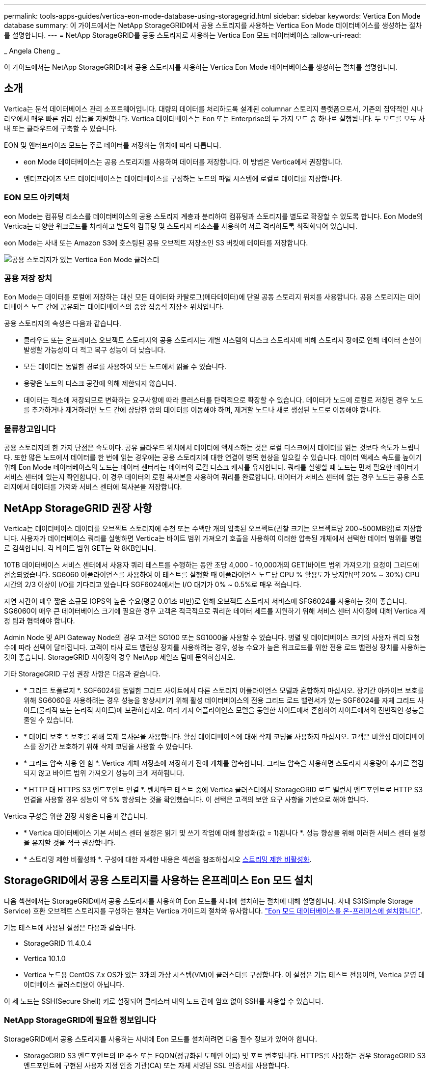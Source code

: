 ---
permalink: tools-apps-guides/vertica-eon-mode-database-using-storagegrid.html 
sidebar: sidebar 
keywords: Vertica Eon Mode database 
summary: 이 가이드에서는 NetApp StorageGRID에서 공용 스토리지를 사용하는 Vertica Eon Mode 데이터베이스를 생성하는 절차를 설명합니다. 
---
= NetApp StorageGRID를 공동 스토리지로 사용하는 Vertica Eon 모드 데이터베이스
:allow-uri-read: 


_ Angela Cheng _

[role="lead"]
이 가이드에서는 NetApp StorageGRID에서 공용 스토리지를 사용하는 Vertica Eon Mode 데이터베이스를 생성하는 절차를 설명합니다.



== 소개

Vertica는 분석 데이터베이스 관리 소프트웨어입니다. 대량의 데이터를 처리하도록 설계된 columnar 스토리지 플랫폼으로서, 기존의 집약적인 시나리오에서 매우 빠른 쿼리 성능을 지원합니다. Vertica 데이터베이스는 Eon 또는 Enterprise의 두 가지 모드 중 하나로 실행됩니다. 두 모드를 모두 사내 또는 클라우드에 구축할 수 있습니다.

EON 및 엔터프라이즈 모드는 주로 데이터를 저장하는 위치에 따라 다릅니다.

* eon Mode 데이터베이스는 공용 스토리지를 사용하여 데이터를 저장합니다. 이 방법은 Vertica에서 권장합니다.
* 엔터프라이즈 모드 데이터베이스는 데이터베이스를 구성하는 노드의 파일 시스템에 로컬로 데이터를 저장합니다.




=== EON 모드 아키텍처

eon Mode는 컴퓨팅 리소스를 데이터베이스의 공용 스토리지 계층과 분리하여 컴퓨팅과 스토리지를 별도로 확장할 수 있도록 합니다. Eon Mode의 Vertica는 다양한 워크로드를 처리하고 별도의 컴퓨팅 및 스토리지 리소스를 사용하여 서로 격리하도록 최적화되어 있습니다.

eon Mode는 사내 또는 Amazon S3에 호스팅된 공유 오브젝트 저장소인 S3 버킷에 데이터를 저장합니다.

image::../media/vertica-eon/sg-vertica-eon-mode-cluster-with-communal-storage.png[공용 스토리지가 있는 Vertica Eon Mode 클러스터]



=== 공용 저장 장치

Eon Mode는 데이터를 로컬에 저장하는 대신 모든 데이터와 카탈로그(메타데이터)에 단일 공동 스토리지 위치를 사용합니다. 공용 스토리지는 데이터베이스 노드 간에 공유되는 데이터베이스의 중앙 집중식 저장소 위치입니다.

공용 스토리지의 속성은 다음과 같습니다.

* 클라우드 또는 온프레미스 오브젝트 스토리지의 공용 스토리지는 개별 시스템의 디스크 스토리지에 비해 스토리지 장애로 인해 데이터 손실이 발생할 가능성이 더 적고 복구 성능이 더 낮습니다.
* 모든 데이터는 동일한 경로를 사용하여 모든 노드에서 읽을 수 있습니다.
* 용량은 노드의 디스크 공간에 의해 제한되지 않습니다.
* 데이터는 적소에 저장되므로 변화하는 요구사항에 따라 클러스터를 탄력적으로 확장할 수 있습니다. 데이터가 노드에 로컬로 저장된 경우 노드를 추가하거나 제거하려면 노드 간에 상당한 양의 데이터를 이동해야 하며, 제거할 노드나 새로 생성된 노드로 이동해야 합니다.




=== 물류창고입니다

공용 스토리지의 한 가지 단점은 속도이다. 공유 클라우드 위치에서 데이터에 액세스하는 것은 로컬 디스크에서 데이터를 읽는 것보다 속도가 느립니다. 또한 많은 노드에서 데이터를 한 번에 읽는 경우에는 공용 스토리지에 대한 연결이 병목 현상을 일으킬 수 있습니다. 데이터 액세스 속도를 높이기 위해 Eon Mode 데이터베이스의 노드는 데이터 센터라는 데이터의 로컬 디스크 캐시를 유지합니다. 쿼리를 실행할 때 노드는 먼저 필요한 데이터가 서비스 센터에 있는지 확인합니다. 이 경우 데이터의 로컬 복사본을 사용하여 쿼리를 완료합니다. 데이터가 서비스 센터에 없는 경우 노드는 공용 스토리지에서 데이터를 가져와 서비스 센터에 복사본을 저장합니다.



== NetApp StorageGRID 권장 사항

Vertica는 데이터베이스 데이터를 오브젝트 스토리지에 수천 또는 수백만 개의 압축된 오브젝트(관찰 크기는 오브젝트당 200~500MB임)로 저장합니다. 사용자가 데이터베이스 쿼리를 실행하면 Vertica는 바이트 범위 가져오기 호출을 사용하여 이러한 압축된 개체에서 선택한 데이터 범위를 병렬로 검색합니다. 각 바이트 범위 GET는 약 8KB입니다.

10TB 데이터베이스 서비스 센터에서 사용자 쿼리 테스트를 수행하는 동안 초당 4,000 - 10,000개의 GET(바이트 범위 가져오기) 요청이 그리드에 전송되었습니다. SG6060 어플라이언스를 사용하여 이 테스트를 실행할 때 어플라이언스 노드당 CPU % 활용도가 낮지만(약 20% ~ 30%) CPU 시간의 2/3 이상이 I/O를 기다리고 있습니다 SGF6024에서는 I/O 대기가 0% ~ 0.5%로 매우 적습니다.

지연 시간이 매우 짧은 소규모 IOPS의 높은 수요(평균 0.01초 미만)로 인해 오브젝트 스토리지 서비스에 SFG6024를 사용하는 것이 좋습니다. SG6060이 매우 큰 데이터베이스 크기에 필요한 경우 고객은 적극적으로 쿼리한 데이터 세트를 지원하기 위해 서비스 센터 사이징에 대해 Vertica 계정 팀과 협력해야 합니다.

Admin Node 및 API Gateway Node의 경우 고객은 SG100 또는 SG1000을 사용할 수 있습니다. 병렬 및 데이터베이스 크기의 사용자 쿼리 요청 수에 따라 선택이 달라집니다. 고객이 타사 로드 밸런싱 장치를 사용하려는 경우, 성능 수요가 높은 워크로드를 위한 전용 로드 밸런싱 장치를 사용하는 것이 좋습니다. StorageGRID 사이징의 경우 NetApp 세일즈 팀에 문의하십시오.

기타 StorageGRID 구성 권장 사항은 다음과 같습니다.

* * 그리드 토폴로지 *. SGF6024를 동일한 그리드 사이트에서 다른 스토리지 어플라이언스 모델과 혼합하지 마십시오. 장기간 아카이브 보호를 위해 SG6060을 사용하려는 경우 성능을 향상시키기 위해 활성 데이터베이스의 전용 그리드 로드 밸런서가 있는 SGF6024를 자체 그리드 사이트(물리적 또는 논리적 사이트)에 보관하십시오. 여러 가지 어플라이언스 모델을 동일한 사이트에서 혼합하여 사이트에서의 전반적인 성능을 줄일 수 있습니다.
* * 데이터 보호 *. 보호를 위해 복제 복사본을 사용합니다. 활성 데이터베이스에 대해 삭제 코딩을 사용하지 마십시오. 고객은 비활성 데이터베이스를 장기간 보호하기 위해 삭제 코딩을 사용할 수 있습니다.
* * 그리드 압축 사용 안 함 *. Vertica 개체 저장소에 저장하기 전에 개체를 압축합니다. 그리드 압축을 사용하면 스토리지 사용량이 추가로 절감되지 않고 바이트 범위 가져오기 성능이 크게 저하됩니다.
* * HTTP 대 HTTPS S3 엔드포인트 연결 *. 벤치마크 테스트 중에 Vertica 클러스터에서 StorageGRID 로드 밸런서 엔드포인트로 HTTP S3 연결을 사용할 경우 성능이 약 5% 향상되는 것을 확인했습니다. 이 선택은 고객의 보안 요구 사항을 기반으로 해야 합니다.


Vertica 구성을 위한 권장 사항은 다음과 같습니다.

* * Vertica 데이터베이스 기본 서비스 센터 설정은 읽기 및 쓰기 작업에 대해 활성화(값 = 1)됩니다 *. 성능 향상을 위해 이러한 서비스 센터 설정을 유지할 것을 적극 권장합니다.
* * 스트리밍 제한 비활성화 *. 구성에 대한 자세한 내용은 섹션을 참조하십시오 <<Streamlimitations,스트리밍 제한 비활성화>>.




== StorageGRID에서 공용 스토리지를 사용하는 온프레미스 Eon 모드 설치

다음 섹션에서는 StorageGRID에서 공용 스토리지를 사용하여 Eon 모드를 사내에 설치하는 절차에 대해 설명합니다. 사내 S3(Simple Storage Service) 호환 오브젝트 스토리지를 구성하는 절차는 Vertica 가이드의 절차와 유사합니다. link:https://www.vertica.com/docs/10.1.x/HTML/Content/Authoring/InstallationGuide/EonOnPrem/InstallingEonOnPremiseWithMinio.htm?tocpath=Installing%20Vertica%7CInstalling%20Vertica%20For%20Eon%20Mode%20on-Premises%7C_____2["Eon 모드 데이터베이스를 온-프레미스에 설치합니다"^].

기능 테스트에 사용된 설정은 다음과 같습니다.

* StorageGRID 11.4.0.4
* Vertica 10.1.0
* Vertica 노드용 CentOS 7.x OS가 있는 3개의 가상 시스템(VM)이 클러스터를 구성합니다. 이 설정은 기능 테스트 전용이며, Vertica 운영 데이터베이스 클러스터용이 아닙니다.


이 세 노드는 SSH(Secure Shell) 키로 설정되어 클러스터 내의 노드 간에 암호 없이 SSH를 사용할 수 있습니다.



=== NetApp StorageGRID에 필요한 정보입니다

StorageGRID에서 공용 스토리지를 사용하는 사내에 Eon 모드를 설치하려면 다음 필수 정보가 있어야 합니다.

* StorageGRID S3 엔드포인트의 IP 주소 또는 FQDN(정규화된 도메인 이름) 및 포트 번호입니다. HTTPS를 사용하는 경우 StorageGRID S3 엔드포인트에 구현된 사용자 지정 인증 기관(CA) 또는 자체 서명된 SSL 인증서를 사용합니다.
* 버킷 이름. 미리 존재해야 하며 비어 있어야 합니다.
* 버킷에 대한 읽기 및 쓰기 액세스를 통해 키 ID 및 비밀 액세스 키에 액세스합니다.




=== S3 엔드 포인트에 액세스하기 위한 권한 부여 파일 생성

S3 끝점에 액세스하기 위한 권한 부여 파일을 생성할 때는 다음과 같은 사전 요구 사항이 적용됩니다.

* Vertica가 설치되어 있습니다.
* 클러스터가 설정, 구성 및 준비되면 데이터베이스를 생성할 수 있습니다.


S3 끝점에 액세스하기 위한 권한 부여 파일을 생성하려면 다음 단계를 수행하십시오.

. 'admintools'를 실행하여 Eon Mode 데이터베이스를 생성할 Vertica 노드에 로그인합니다.
+
기본 사용자는 Vertica 클러스터 설치 중에 생성된 dbadmin입니다.

. 텍스트 편집기를 사용하여 '/home/dbadmin' 디렉토리 아래에 파일을 만듭니다. 파일 이름은 'sg_auth.conf'와 같이 원하는 모든 것이 될 수 있습니다.
. S3 엔드포인트가 표준 HTTP 포트 80 또는 HTTPS 포트 443을 사용하는 경우 포트 번호를 건너뜁니다. HTTPS를 사용하려면 다음 값을 설정합니다.
+
** "awsenablehttps=1"을 선택하지 않으면 값을 "0"으로 설정합니다.
** ``awauth=<S3 access key ID>:<secret access key>'
** ``awsendpoint=<StorageGRID S3 endpoint>:<port>'
+
StorageGRID S3 엔드포인트 HTTPS 연결에 사용자 지정 CA 또는 자체 서명된 SSL 인증서를 사용하려면 인증서의 전체 파일 경로와 파일 이름을 지정합니다. 이 파일은 각 Vertica 노드의 동일한 위치에 있어야 하며 모든 사용자에 대한 읽기 권한이 있어야 합니다. StorageGRID S3 엔드포인트 SSL 인증서가 공개적으로 알려진 CA에 의해 서명된 경우 이 단계를 건너뜁니다.

+
``awscfile=<filepath/filename>'

+
예를 들어, 다음 샘플 파일을 참조하십시오.

+
[listing]
----
awsauth = MNVU4OYFAY2xyz123:03vuO4M4KmdfwffT8nqnBmnMVTr78Gu9wANabcxyz
awsendpoint = s3.england.connectlab.io:10443
awsenablehttps = 1
awscafile = /etc/custom-cert/grid.pem
----
+

NOTE: 운영 환경에서 고객은 공개적으로 알려진 CA가 서명한 서버 인증서를 StorageGRID S3 로드 밸런서 끝점에 구현해야 합니다.







=== 모든 Vertica 노드에서 서비스 센터 경로를 선택합니다

서비스 센터 스토리지 경로에 대해 각 노드에서 디렉토리를 선택하거나 생성합니다. 서비스 센터 스토리지 경로 매개 변수에 대해 제공한 디렉토리는 다음과 같아야 합니다.

* 클러스터의 모든 노드에서 동일한 경로(예: '/home/dbadmin/depot')
* dbadmin 사용자가 읽고 쓸 수 있습니다
* 충분한 보관
+
기본적으로 Vertica는 depot 스토리지에 대한 디렉토리를 포함하는 파일 시스템 공간의 60%를 사용합니다. create_db 명령에서 '--depot-size' 인수를 사용하여 서비스 센터 크기를 제한할 수 있습니다. 을 참조하십시오 link:https://www.vertica.com/blog/sizing-vertica-cluster-eon-mode-database/["Eon 모드 데이터베이스에 대한 Vertica 클러스터 크기 조정"^] 일반 Vertica 사이징 지침을 참조하거나 Vertica 어카운트 매니저에게 문의하십시오.

+
admintools create_db" 도구는 서비스 센터 경로가 없는 경우 해당 경로를 생성하려고 시도합니다.





=== Eon 온프레미스 데이터베이스 생성

Eon 온프레미스 데이터베이스를 만들려면 다음 단계를 수행하십시오.

. 데이터베이스를 생성하려면 admintools create_db 툴을 사용합니다.
+
다음 목록에서는 이 예제에 사용된 인수에 대해 간략하게 설명합니다. 필수 인수와 선택적 인수에 대한 자세한 설명은 Vertica 문서를 참조하십시오.

+
** 에서 생성된 권한 부여 파일의 -x <경로/파일 이름 <<createauthorization,“S3 끝점에 액세스하기 위한 권한 부여 파일 생성”>> 를 누릅니다.
+
인증 세부 정보는 성공적으로 생성된 후 데이터베이스 내에 저장됩니다. 이 파일을 제거하여 S3 비밀 키가 노출되지 않도록 할 수 있습니다.

** 공용 스토리지 위치 <S3://StorageGrid 버켓 이름>
** -s <이 데이터베이스에 사용할 Vertica 노드의 쉼표로 구분된 목록>
** d <생성할 데이터베이스 이름>
** 이 새 데이터베이스에 대해 설정할 -p <암호>. 예를 들어, 다음 샘플 명령을 참조하십시오.
+
[listing]
----
admintools -t create_db -x sg_auth.conf --communal-storage-location=s3://vertica --depot-path=/home/dbadmin/depot --shard-count=6 -s vertica-vm1,vertica-vm2,vertica-vm3 -d vmart -p '<password>'
----
+
새 데이터베이스를 생성하는 데는 데이터베이스의 노드 수에 따라 몇 분 정도 소요됩니다. 데이터베이스를 처음 만들 때 사용권 계약에 동의하라는 메시지가 표시됩니다.





예를 들어 다음 샘플 권한 부여 파일 및 'db 생성' 명령을 참조하십시오.

[listing]
----
[dbadmin@vertica-vm1 ~]$ cat sg_auth.conf
awsauth = MNVU4OYFAY2CPKVXVxxxx:03vuO4M4KmdfwffT8nqnBmnMVTr78Gu9wAN+xxxx
awsendpoint = s3.england.connectlab.io:10445
awsenablehttps = 1

[dbadmin@vertica-vm1 ~]$ admintools -t create_db -x sg_auth.conf --communal-storage-location=s3://vertica --depot-path=/home/dbadmin/depot --shard-count=6 -s vertica-vm1,vertica-vm2,vertica-vm3 -d vmart -p 'xxxxxxxx'
Default depot size in use
Distributing changes to cluster.
    Creating database vmart
    Starting bootstrap node v_vmart_node0007 (10.45.74.19)
    Starting nodes:
        v_vmart_node0007 (10.45.74.19)
    Starting Vertica on all nodes. Please wait, databases with a large catalog may take a while to initialize.
    Node Status: v_vmart_node0007: (DOWN)
    Node Status: v_vmart_node0007: (DOWN)
    Node Status: v_vmart_node0007: (DOWN)
    Node Status: v_vmart_node0007: (UP)
    Creating database nodes
    Creating node v_vmart_node0008 (host 10.45.74.29)
    Creating node v_vmart_node0009 (host 10.45.74.39)
    Generating new configuration information
    Stopping single node db before adding additional nodes.
    Database shutdown complete
    Starting all nodes
Start hosts = ['10.45.74.19', '10.45.74.29', '10.45.74.39']
    Starting nodes:
        v_vmart_node0007 (10.45.74.19)
        v_vmart_node0008 (10.45.74.29)
        v_vmart_node0009 (10.45.74.39)
    Starting Vertica on all nodes. Please wait, databases with a large catalog may take a while to initialize.
    Node Status: v_vmart_node0007: (DOWN) v_vmart_node0008: (DOWN) v_vmart_node0009: (DOWN)
    Node Status: v_vmart_node0007: (DOWN) v_vmart_node0008: (DOWN) v_vmart_node0009: (DOWN)
    Node Status: v_vmart_node0007: (DOWN) v_vmart_node0008: (DOWN) v_vmart_node0009: (DOWN)
    Node Status: v_vmart_node0007: (DOWN) v_vmart_node0008: (DOWN) v_vmart_node0009: (DOWN)
    Node Status: v_vmart_node0007: (UP) v_vmart_node0008: (UP) v_vmart_node0009: (UP)
Creating depot locations for 3 nodes
Communal storage detected: rebalancing shards

Waiting for rebalance shards. We will wait for at most 36000 seconds.
Installing AWS package
    Success: package AWS installed
Installing ComplexTypes package
    Success: package ComplexTypes installed
Installing MachineLearning package
    Success: package MachineLearning installed
Installing ParquetExport package
    Success: package ParquetExport installed
Installing VFunctions package
    Success: package VFunctions installed
Installing approximate package
    Success: package approximate installed
Installing flextable package
    Success: package flextable installed
Installing kafka package
    Success: package kafka installed
Installing logsearch package
    Success: package logsearch installed
Installing place package
    Success: package place installed
Installing txtindex package
    Success: package txtindex installed
Installing voltagesecure package
    Success: package voltagesecure installed
Syncing catalog on vmart with 2000 attempts.
Database creation SQL tasks completed successfully. Database vmart created successfully.
----
[cols="1a,1a"]
|===
| 오브젝트 크기(바이트) | 버킷/객체 키 전체 경로 


 a| 
61입니다
 a| 
S3://vertica/051/026d63a9d4a33237bf0e2c2a794a00a000021a07/026d63a9d4a33237bf0e2cf2a794a00a000021a07_0 DFS



 a| 
145년
 a| 
S 3://vertica/2c4/026d63a9d4a33237bf0e2c2cf2a794a00a000021a3d/026d63ae9d4a33237bf0e2c2cf2a794a00a000021a3d_0 DFS



 a| 
146
 a| 
S3://vertica/33c/026d63a9d4a33237bf0e2c2cf2a794a00a000021a1d/026d63a9d4a33237bf0e2c2cf2a794a00a000021a1d_0 DFS



 a| 
40세
 a| 
S3://vertica/382/026d63a9d4a33237bf0e2c2a794a00a000021a31/026d63a9d4a33237bf0e2c2a794a00a000021a31_0 DFS



 a| 
145년
 a| 
S 3://vertica/42F/026d63a9d4a33237bf0e2c2a794a00a000021a21/026d63ae9d4a33237bf0e2c2cf2a794a00a000021a21_0 DFS



 a| 
34세
 a| 
S3://vertica/472/026d63a9d4a33237bf0e2c2cf2a794a00a000021a25/026d63a9d4a33237bf0e2c2cf2a794a00a000021a25_0 DFS



 a| 
41세
 a| 
S 3://vertica/476/026d63a9d4a33237bf0e2c2cf2a794a00a000021a2d/026d63ae9d4a33237bf0e2c2cf2a794a00a000021a2d_0 DFS



 a| 
61입니다
 a| 
S3://vertica/52A/026d63a9d4a33237bf0e2c2cf2a794a00a000021a5d/026d63a9d4a33237bf0e2c2cf2a794a00a000021a5d_0 DFS



 a| 
131입니다
 a| 
S3://vertica/5d2/026d63a9d4a33237bf0e2c2cf2a794a00a000021a19/026d63a9d4a33237bf0e2c2cf2a794a00a000021a19_0 DFS



 a| 
91세
 a| 
S3://vertica/5f7/026d63a9d4a33237bf0e2c2cf2a794a00a000021a11/026d63a9d4a33237bf0e2c2cf2a794a00a000021a11_0 DFS



 a| 
118입니다
 a| 
S3://vertica/82d/026d63a9d4a33237bf0e2c2cf2a794a00a000021a15/026d63a9d4a33237bf0e2cf2a794a00a0000000021a15_0 DFS



 a| 
115년
 a| 
S3://vertica/9a2/026d63a9d4a33237bf0e2c2cf2a794a00a000021a61/026d63a9d4a33237bf0e2c2cf2a794a00a000021a61_0 DFS



 a| 
33세
 a| 
S 3://vertica/ACD/026d63a9d4a33237bf0e2c2a794a00a000021a29/026d63a9d4a33237bf0e2c2a794a00a000021a29_0 DFS



 a| 
133입니다
 a| 
S3://vertica/b98/026d63a9d4a33237bf0e2c2cf2a794a00a000021a4d/026d63a9d4a33237bf0e2c2cf2a794a00a000021a4d_0 DFS



 a| 
38세
 a| 
S 3://vertica/DB3/026d63a9d4a33237bf0e2c2cf2a794a00a000021a49/026d63ae9d4a33237bf0e2c2cf2a794a00a000021a49_0 DFS



 a| 
38세
 a| 
S3://vertica/EBA/026d63a9d4a33237bf0e2c2a794a00a000021a59/026d63ae9d4a33237bf0e2c2cf2a794a00a0000000021a59_0 DFS



 a| 
21521920
 a| 
S3://vertica/metadata/VMart/Libraries/026d63ae9d4a33237bf0e2c2cf2a794a00a0000215e2/026d63a33237bf0e2c2cf2a794a00a0000215e2



 a| 
6865408
 a| 
S3://vertica/metadata/VMart/Libraries/026d63ae9d4a33237bf0e2c2a794a00a000021602/026d63ae9d4a33237bf0e2c2cf2a794a00a000021602



 a| 
204217344
 a| 
S3://vertica/metadata/VMart/Libraries/026d63a9d4a33237bf0e2c2a794a00a000021610/026d63ae9d4a33237bf0e2c2cf2a794a00a000021610



 a| 
16109056
 a| 
S3://vertica/metadata/VMart/Libraries/026d63ae9d4a33237bf0e2cf2a794a00a0000217e0/026d63a9d4a33237bf0e2c2a794a00a0000217e0



 a| 
12853248
 a| 
S3://vertica/metadata/VMart/Libraries/026d63ae9d4a33237bf0e2cf2a794a00a000021800/026d63ae9d4a33237bf0e2c2cf2a794a00a000021800 tar



 a| 
8937984
 a| 
S3://vertica/metadata/VMart/Libraries/026d63ae9d4a33237bf0e2c2cf2a794a00a00002187a/026d63a33237bf0e2c2cf2a794a00a00002187a.



 a| 
56260608
 a| 
S3://vertica/metadata/VMart/Libraries/026d63ae9d4a33237bf0e2cf2a794a00a0000218b2/026d63a9d4a33237bf0e2c2a794a00a0000218b2



 a| 
53947904
 a| 
S3://vertica/metadata/VMart/Libraries/026d63ae9d4a33237bf0e2c2cf2a794a00a0000219ba/026d63a33237bf0e2c2cf2a794a00a0000219ba



 a| 
44932608
 a| 
S3://vertica/metadata/VMart/Libraries/026d63ae9d4a33237bf0e2cf2a794a00a0000219de/026d63a33237bf0e2c2cf2a794a00a0000219de



 a| 
256306688
 a| 
S3://vertica/metadata/VMart/Libraries/026d63ae9d4a33237bf0e2cf2a794a00a000021a6e/026d63a33237bf0e2c2a794a00a000021a6e



 a| 
8062464
 a| 
S3://vertica/metadata/VMart/Libraries/026d63ae9d4a33237bf0e2cf2a794a00a000021e34/026d63a9d4a33237bf0e2c2cf2a794a00a000021e34



 a| 
20024832
 a| 
S3://vertica/metadata/VMart/Libraries/026d63ae9d4a33237bf0e2cf2a794a00a000021e70/026d63a9d4a33237bf0e2c2cf2a794a00a000021e70



 a| 
10444
 a| 
S 3://vertica/metadata/VMart/cluster_config.json



 a| 
823266
 a| 
S 3://vertica/metadata/VMart/nodes/v_vmart_node0016/Catalog/859703b06a3456d95d0be28575a673/Checkpoints/C13/chkpt_1.cat.gz`



 a| 
254년
 a| 
S 3://vertica/metadata/VMart/nodes/v_vmart_node0016/Catalog/859703b06a3456d95d0be28575a673/Checkpoints/C13/Completed



 a| 
2958
 a| 
S 3://vertica/metadata/VMart/nodes/v_vmart_node0016/Catalog/859703b06a3456d95d0be28575a673/Checkpoints/C2_2/chkpt_1.cat.gz`



 a| 
231
 a| 
S 3://vertica/metadata/VMart/nodes/v_vmart_node0016/Catalog/859703b06a3456d95d0be28575a673/Checkpoints/C2_2/Completed



 a| 
822521
 a| 
S 3://vertica/metadata/VMart/nodes/v_vmart_node0016/Catalog/859703b06a3456d95d0be28575a673/Checkpoints/C4_chkpt_1.cat.gz`



 a| 
231
 a| 
S 3://vertica/metadata/VMart/nodes/v_vmart_node0016/Catalog/859703b06a3456d95d0be28575a673/Checkpoints/C4/Completed



 a| 
746513
 a| 
S 3://vertica/metadata/VMart/nodes/v_vmart_node0016/Catalog/859703b06a3456d95d0be28575a673/Txnlogs/txn_14_g14.cat`



 a| 
2596
 a| 
S 3://vertica/metadata/VMart/nodes/v_vmart_node0016/Catalog/859703b06a3456d95d0be28575a673/Txnlogs/txn_3_g3.cat.gz`



 a| 
821065
 a| 
S 3://vertica/metadata/VMart/nodes/v_vmart_node0016/Catalog/859703b06a3456d95d0be28575a673/Txnlogs/txn_4_g4.cat.gz`



 a| 
6440
 a| 
S 3://vertica/metadata/VMart/nodes/v_vmart_node0016/Catalog/859703b06a3456d95d0be28575a673/Txnlogs/txn_5_g5.cat`



 a| 
8518
 a| 
S 3://vertica/metadata/VMart/nodes/v_vmart_node0016/Catalog/859703b06a3456d95d0be28575a673/Txnlogs/txn_8_g8.cat`



 a| 
0
 a| 
S 3://vertica/metadata/VMart/nodes/v_vmart_node0016/Catalog/859703b06a3456d95d0be28575a673/tiered_catalog.cat`



 a| 
822922
 a| 
S 3://vertica/metadata/VMart/nodes/v_vmart_node0017/Catalog/859703b06a3456d95d0be28575a673/Checkpoints/C14_7/chkpt_1.cat.gz`



 a| 
232입니다
 a| 
S 3://vertica/metadata/VMart/nodes/v_vmart_node0017/Catalog/859703b06a3456d95d0be28575a673/Checkpoints/C14_7/Completed



 a| 
822930
 a| 
S 3://vertica/metadata/VMart/nodes/v_vmart_node0017/Catalog/859703b06a3456d95d0be28575a673/Txnlogs/txn_14_g7.cat.gz`



 a| 
755033
 a| 
S 3://vertica/metadata/VMart/nodes/v_vmart_node0017/Catalog/859703b06a3456d95d0be28575a673/Txnlogs/txn_15_g8.cat`



 a| 
0
 a| 
S 3://vertica/metadata/VMart/nodes/v_vmart_node0017/Catalog/859703b06a3456d95d0be28575a673/tiered_catalog.cat`



 a| 
822922
 a| 
S 3://vertica/metadata/VMart/nodes/v_vmart_node0018/Catalog/859703b06a3456d95d0be28575a673/Checkpoints/C14_7/chkpt_1.cat.gz`



 a| 
232입니다
 a| 
S 3://vertica/metadata/VMart/nodes/v_vmart_node0018/Catalog/859703b06a3456d95d0be28575a673/Checkpoints/C14_7/Completed



 a| 
822930
 a| 
S 3://vertica/metadata/VMart/nodes/v_vmart_node0018/Catalog/859703b06a3456d95d0be28575a673/Txnlogs/txn_14_g7.cat.gz`



 a| 
755033
 a| 
S 3://vertica/metadata/VMart/nodes/v_vmart_node0018/Catalog/859703b06a3456d95d0be28575a673/Txnlogs/txn_15_g8.cat`



 a| 
0
 a| 
S 3://vertica/metadata/VMart/nodes/v_vmart_node0018/Catalog/859703b06a3456d95d0be28575a673/tiered_catalog.cat`

|===


=== 스트리밍 제한 비활성화

이 절차는 다른 온프레미스 오브젝트 스토리지에 대한 Vertica 가이드를 기반으로 하며 StorageGRID에 적용할 수 있어야 합니다.

. 데이터베이스를 만든 후 AWSStreamingConnectionPercentage 구성 매개 변수를 0으로 설정하여 비활성화합니다. 이 설정은 공용 스토리지가 있는 Eon 모드 온-프레미스 설치에는 필요하지 않습니다. 이 구성 매개 변수는 Vertica가 스트리밍 읽기에 사용하는 개체 저장소에 대한 연결 수를 제어합니다. 클라우드 환경에서 이 설정은 오브젝트 저장소에서 데이터를 스트리밍하는 데 사용 가능한 모든 파일 핸들을 사용하지 않도록 도와줍니다. 이 경우 일부 파일 핸들을 다른 오브젝트 저장소 작업에 사용할 수 있습니다. 온프레미스 오브젝트 저장소의 대기 시간이 짧기 때문에 이 옵션이 필요하지 않습니다.
. 매개 변수 값을 업데이트하려면 "vsql" 문을 사용합니다. 암호는 “온-프레미스 데이터베이스 만들기”에서 설정한 데이터베이스 암호입니다. 예를 들어, 다음 샘플 출력을 참조하십시오.


[listing]
----
[dbadmin@vertica-vm1 ~]$ vsql
Password:
Welcome to vsql, the Vertica Analytic Database interactive terminal.
Type:   \h or \? for help with vsql commands
        \g or terminate with semicolon to execute query
        \q to quit
dbadmin=> ALTER DATABASE DEFAULT SET PARAMETER AWSStreamingConnectionPercentage = 0; ALTER DATABASE
dbadmin=> \q
----


=== 물류창고 설정을 확인하는 중입니다

Vertica 데이터베이스 기본 서비스 센터 설정은 읽기 및 쓰기 작업에 대해 활성화됩니다(값 = 1). 성능 향상을 위해 이러한 서비스 센터 설정을 유지할 것을 적극 권장합니다.

[listing]
----
vsql -c 'show current all;' | grep -i UseDepot
DATABASE | UseDepotForReads | 1
DATABASE | UseDepotForWrites | 1
----


=== 샘플 데이터 로드(옵션)

이 데이터베이스가 테스트용으로 제거되는 경우 테스트를 위해 이 데이터베이스에 샘플 데이터를 로드할 수 있습니다. Vertica는 각 Vertica 노드의 '/opt/vertica/examples/VMart_Schema/'에 있는 샘플 데이터 세트 VMart와 함께 제공됩니다. 이 샘플 데이터 집합에 대한 자세한 내용을 확인할 수 있습니다 link:https://www.vertica.com/docs/10.1.x/HTML/Content/Authoring/GettingStartedGuide/IntroducingVMart/IntroducingVMart.htm?zoom_highlight=VMart["여기"^].

다음 단계에 따라 샘플 데이터를 로드합니다.

. Vertica 노드 중 하나에 dbadmin으로 로그인합니다. cd /opt/vertica/examples/VMart_Schema/
. 데이터베이스에 예제 데이터를 로드하고 하위 단계 c 및 d에 프롬프트가 표시되면 데이터베이스 암호를 입력합니다.
+
.. 'cd/opt/vertica/examples/VMart_Schema'를 선택합니다
.. './vmart_gen'
.. "vsql<vmart_define_schema.sql"을 참조하십시오
.. "vsql <vmart_load_data.sql"을 선택합니다


. 미리 정의된 SQL 쿼리가 여러 개 있습니다. 일부 쿼리를 실행하여 테스트 데이터가 데이터베이스에 성공적으로 로드되었는지 확인할 수 있습니다. 예: ``vsql<vmart_queries1.sql'




== 추가 정보를 찾을 수 있는 위치

이 문서에 설명된 정보에 대해 자세히 알아보려면 다음 문서 및/또는 웹 사이트를 검토하십시오.

* link:https://docs.netapp.com/sgws-114/index.jsp["NetApp StorageGRID 11.4 제품 문서"^]
* link:https://www.netapp.com/pdf.html?item=/media/7931-ds-3613.pdf["StorageGRID 데이터 시트"^]
* link:https://www.vertica.com/documentation/vertica/10-1-x-documentation/["Vertica 10.1 제품 설명서"^]




== 버전 기록

[cols="1a,1a,2a"]
|===
| 버전 | 날짜 | 문서 버전 기록 


 a| 
버전 1.0
 a| 
2021년 9월
 a| 
최초 릴리스.

|===